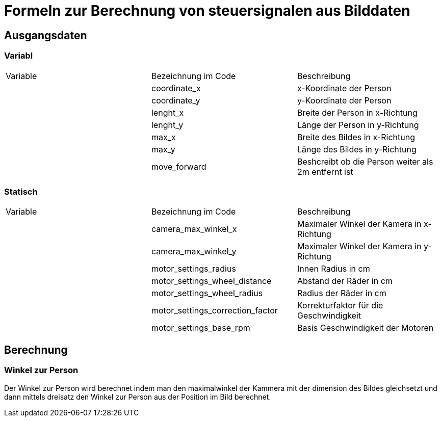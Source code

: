 

= Formeln zur Berechnung von steuersignalen aus Bilddaten

== Ausgangsdaten

=== Variabl
[cols="1,1,1"]
|===
|Variable
|Bezeichnung im Code
|Beschreibung

|
|coordinate_x
|x-Koordinate der Person

|
|coordinate_y
|y-Koordinate der Person

|
|lenght_x       
|Breite der Person in x-Richtung

|
|lenght_y       
|Länge der Person in y-Richtung

|
|max_x          
|Breite des Bildes in x-Richtung

|
|max_y          
|Länge des Bildes in y-Richtung

|
|move_forward   
|Beshcreibt ob die Person weiter als 2m entfernt ist

|===

=== Statisch

[cols="1,1,1"]
|===
|Variable
|Bezeichnung im Code
|Beschreibung

|
|camera_max_winkel_x
|Maximaler Winkel der Kamera in x-Richtung

|
|camera_max_winkel_y
|Maximaler Winkel der Kamera in y-Richtung

|
|motor_settings_radius
|Innen Radius in cm

|
|motor_settings_wheel_distance
|Abstand der Räder in cm

|
|motor_settings_wheel_radius
|Radius der Räder in cm

|
|motor_settings_correction_factor
|Korrekturfaktor für die Geschwindigkeit

|
|motor_settings_base_rpm
|Basis Geschwindigkeit der Motoren

|===

== Berechnung

=== Winkel zur Person

Der Winkel zur Person wird berechnet indem man den maximalwinkel der Kammera mit der dimension des Bildes gleichsetzt und dann mittels dreisatz den Winkel zur Person aus der Position im Bild berechnet.